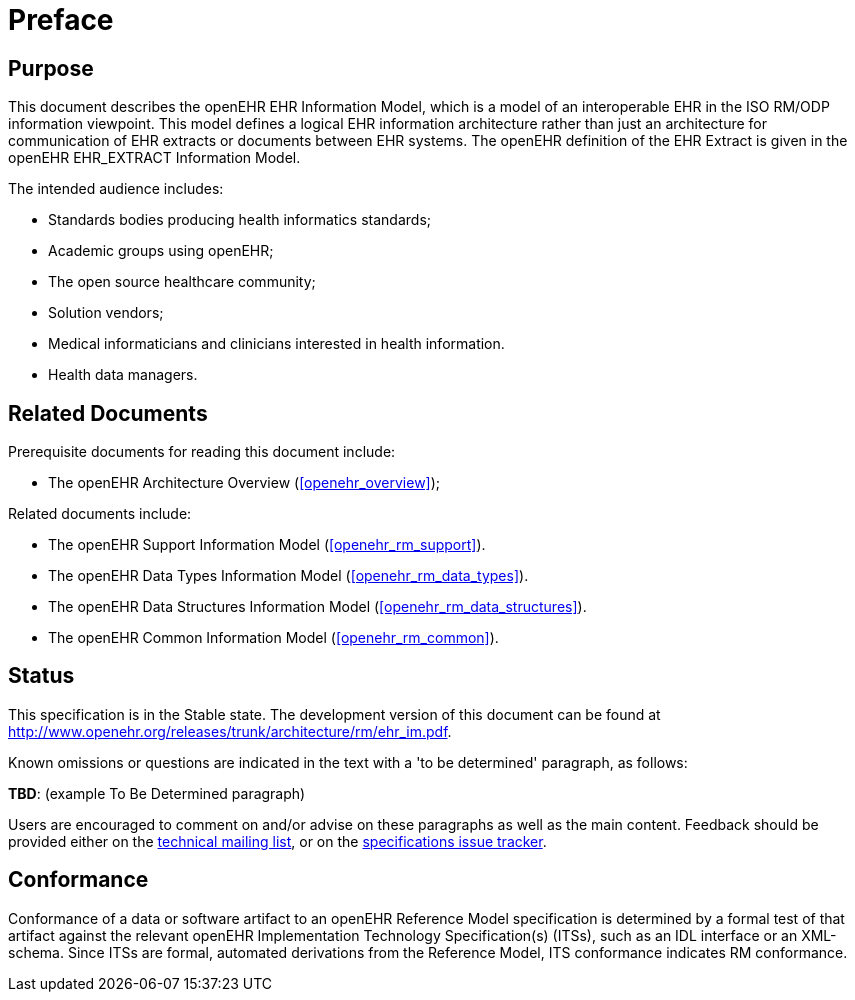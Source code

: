 = Preface

== Purpose

This document describes the openEHR EHR Information Model, which is a model of an interoperable EHR in the ISO RM/ODP information viewpoint. This model defines a logical EHR information architecture rather than just an architecture for communication of EHR extracts or documents between EHR systems. The openEHR definition of the EHR Extract is given in the openEHR EHR_EXTRACT Information Model.

The intended audience includes:

* Standards bodies producing health informatics standards;
* Academic groups using openEHR;
* The open source healthcare community;
* Solution vendors;
* Medical informaticians and clinicians interested in health information.
* Health data managers.

== Related Documents

Prerequisite documents for reading this document include:

* The openEHR Architecture Overview (<<openehr_overview>>);

Related documents include:

* The openEHR Support Information Model (<<openehr_rm_support>>).
* The openEHR Data Types Information Model (<<openehr_rm_data_types>>).
* The openEHR Data Structures Information Model (<<openehr_rm_data_structures>>).
* The openEHR Common Information Model (<<openehr_rm_common>>).

== Status

This specification is in the Stable state. The development version of this document can be found at http://www.openehr.org/releases/trunk/architecture/rm/ehr_im.pdf.

Known omissions or questions are indicated in the text with a 'to be determined' paragraph, as follows:
[.tbd]
*TBD*: (example To Be Determined paragraph)

Users are encouraged to comment on and/or advise on these paragraphs as well as the main content.  Feedback should be provided either on the http://lists.openehr.org/mailman/listinfo/openehr-technical_lists.openehr.org[technical mailing list], or on the https://openehr.atlassian.net/browse/SPECPR/?selectedTab=com.atlassian.jira.jira-projects-plugin:issues-panel[specifications issue tracker].

== Conformance

Conformance of a data or software artifact to an openEHR Reference Model specification is determined by a formal test of that artifact against the relevant openEHR Implementation Technology Specification(s) (ITSs), such as an IDL interface or an XML-schema. Since ITSs are formal, automated derivations from the Reference Model, ITS conformance indicates RM conformance.

